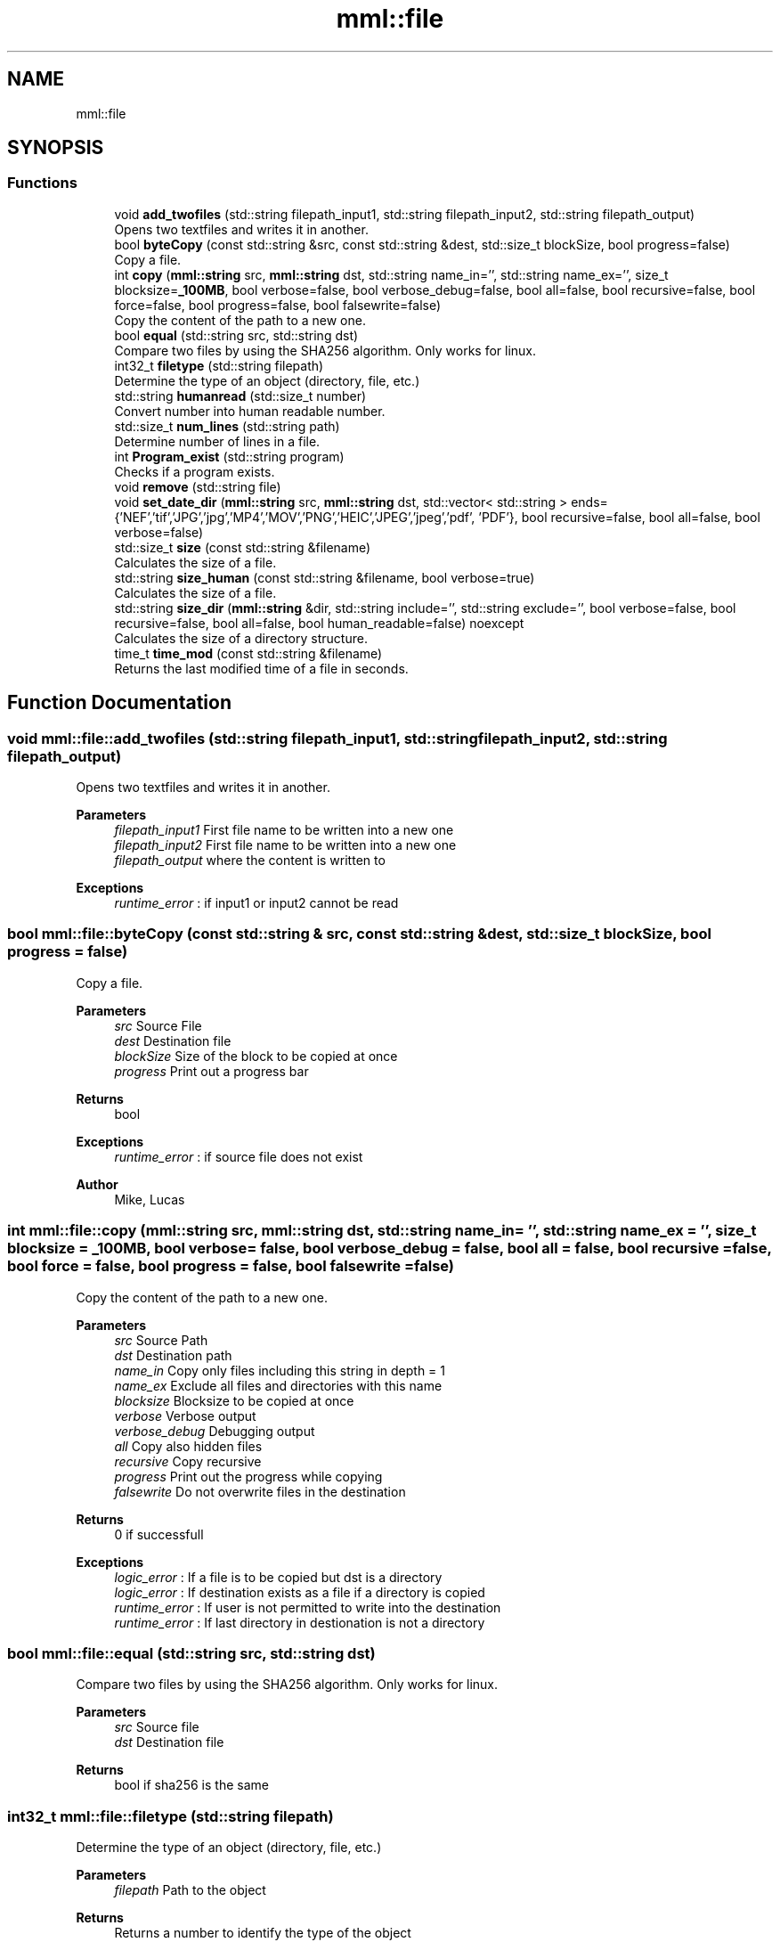 .TH "mml::file" 3 "Tue Jun 4 2024" "mml" \" -*- nroff -*-
.ad l
.nh
.SH NAME
mml::file
.SH SYNOPSIS
.br
.PP
.SS "Functions"

.in +1c
.ti -1c
.RI "void \fBadd_twofiles\fP (std::string filepath_input1, std::string filepath_input2, std::string filepath_output)"
.br
.RI "Opens two textfiles and writes it in another\&. "
.ti -1c
.RI "bool \fBbyteCopy\fP (const std::string &src, const std::string &dest, std::size_t blockSize, bool progress=false)"
.br
.RI "Copy a file\&. "
.ti -1c
.RI "int \fBcopy\fP (\fBmml::string\fP src, \fBmml::string\fP dst, std::string name_in='', std::string name_ex='', size_t blocksize=\fB_100MB\fP, bool verbose=false, bool verbose_debug=false, bool all=false, bool recursive=false, bool force=false, bool progress=false, bool falsewrite=false)"
.br
.RI "Copy the content of the path to a new one\&. "
.ti -1c
.RI "bool \fBequal\fP (std::string src, std::string dst)"
.br
.RI "Compare two files by using the SHA256 algorithm\&. Only works for linux\&. "
.ti -1c
.RI "int32_t \fBfiletype\fP (std::string filepath)"
.br
.RI "Determine the type of an object (directory, file, etc\&.) "
.ti -1c
.RI "std::string \fBhumanread\fP (std::size_t number)"
.br
.RI "Convert number into human readable number\&. "
.ti -1c
.RI "std::size_t \fBnum_lines\fP (std::string path)"
.br
.RI "Determine number of lines in a file\&. "
.ti -1c
.RI "int \fBProgram_exist\fP (std::string program)"
.br
.RI "Checks if a program exists\&. "
.ti -1c
.RI "void \fBremove\fP (std::string file)"
.br
.ti -1c
.RI "void \fBset_date_dir\fP (\fBmml::string\fP src, \fBmml::string\fP dst, std::vector< std::string > ends={'NEF','tif','JPG','jpg','MP4','MOV','PNG','HEIC','JPEG','jpeg','pdf', 'PDF'}, bool recursive=false, bool all=false, bool verbose=false)"
.br
.ti -1c
.RI "std::size_t \fBsize\fP (const std::string &filename)"
.br
.RI "Calculates the size of a file\&. "
.ti -1c
.RI "std::string \fBsize_human\fP (const std::string &filename, bool verbose=true)"
.br
.RI "Calculates the size of a file\&. "
.ti -1c
.RI "std::string \fBsize_dir\fP (\fBmml::string\fP &dir, std::string include='', std::string exclude='', bool verbose=false, bool recursive=false, bool all=false, bool human_readable=false) noexcept"
.br
.RI "Calculates the size of a directory structure\&. "
.ti -1c
.RI "time_t \fBtime_mod\fP (const std::string &filename)"
.br
.RI "Returns the last modified time of a file in seconds\&. "
.in -1c
.SH "Function Documentation"
.PP 
.SS "void mml::file::add_twofiles (std::string filepath_input1, std::string filepath_input2, std::string filepath_output)"

.PP
Opens two textfiles and writes it in another\&. 
.PP
\fBParameters\fP
.RS 4
\fIfilepath_input1\fP First file name to be written into a new one 
.br
\fIfilepath_input2\fP First file name to be written into a new one 
.br
\fIfilepath_output\fP where the content is written to 
.RE
.PP
\fBExceptions\fP
.RS 4
\fIruntime_error\fP : if input1 or input2 cannot be read 
.RE
.PP

.SS "bool mml::file::byteCopy (const std::string & src, const std::string & dest, std::size_t blockSize, bool progress = \fCfalse\fP)"

.PP
Copy a file\&. 
.PP
\fBParameters\fP
.RS 4
\fIsrc\fP Source File 
.br
\fIdest\fP Destination file 
.br
\fIblockSize\fP Size of the block to be copied at once 
.br
\fIprogress\fP Print out a progress bar 
.RE
.PP
\fBReturns\fP
.RS 4
bool 
.RE
.PP
\fBExceptions\fP
.RS 4
\fIruntime_error\fP : if source file does not exist 
.RE
.PP
\fBAuthor\fP
.RS 4
Mike, Lucas 
.RE
.PP

.SS "int mml::file::copy (\fBmml::string\fP src, \fBmml::string\fP dst, std::string name_in = \fC''\fP, std::string name_ex = \fC''\fP, size_t blocksize = \fC\fB_100MB\fP\fP, bool verbose = \fCfalse\fP, bool verbose_debug = \fCfalse\fP, bool all = \fCfalse\fP, bool recursive = \fCfalse\fP, bool force = \fCfalse\fP, bool progress = \fCfalse\fP, bool falsewrite = \fCfalse\fP)"

.PP
Copy the content of the path to a new one\&. 
.PP
\fBParameters\fP
.RS 4
\fIsrc\fP Source Path 
.br
\fIdst\fP Destination path 
.br
\fIname_in\fP Copy only files including this string in depth = 1 
.br
\fIname_ex\fP Exclude all files and directories with this name 
.br
\fIblocksize\fP Blocksize to be copied at once 
.br
\fIverbose\fP Verbose output 
.br
\fIverbose_debug\fP Debugging output 
.br
\fIall\fP Copy also hidden files 
.br
\fIrecursive\fP Copy recursive 
.br
\fIprogress\fP Print out the progress while copying 
.br
\fIfalsewrite\fP Do not overwrite files in the destination 
.RE
.PP
\fBReturns\fP
.RS 4
0 if successfull 
.RE
.PP
\fBExceptions\fP
.RS 4
\fIlogic_error\fP : If a file is to be copied but dst is a directory 
.br
\fIlogic_error\fP : If destination exists as a file if a directory is copied 
.br
\fIruntime_error\fP : If user is not permitted to write into the destination 
.br
\fIruntime_error\fP : If last directory in destionation is not a directory 
.RE
.PP

.SS "bool mml::file::equal (std::string src, std::string dst)"

.PP
Compare two files by using the SHA256 algorithm\&. Only works for linux\&. 
.PP
\fBParameters\fP
.RS 4
\fIsrc\fP Source file 
.br
\fIdst\fP Destination file 
.RE
.PP
\fBReturns\fP
.RS 4
bool if sha256 is the same 
.RE
.PP

.SS "int32_t mml::file::filetype (std::string filepath)"

.PP
Determine the type of an object (directory, file, etc\&.) 
.PP
\fBParameters\fP
.RS 4
\fIfilepath\fP Path to the object 
.RE
.PP
\fBReturns\fP
.RS 4
Returns a number to identify the type of the object 
.RE
.PP
\fBNote\fP
.RS 4
The numbers have the following meaning:
.IP "\(bu" 2
1: DT_FIFO
.IP "\(bu" 2
2: Serial connected device, mouse, etc\&.
.IP "\(bu" 2
4: Directory
.IP "\(bu" 2
6: Device or partition
.IP "\(bu" 2
8: normal file
.IP "\(bu" 2
10: symbolic link
.IP "\(bu" 2
12: Socket 
.PP
.RE
.PP

.SS "std::string mml::file::humanread (std::size_t number)"

.PP
Convert number into human readable number\&. 
.PP
\fBParameters\fP
.RS 4
\fInumber\fP A number to be converted 
.RE
.PP
\fBReturns\fP
.RS 4
std::string 
.RE
.PP

.SS "std::size_t mml::file::num_lines (std::string path)"

.PP
Determine number of lines in a file\&. 
.PP
\fBParameters\fP
.RS 4
\fIstring\fP Path to the file 
.RE
.PP
\fBReturns\fP
.RS 4
size_t Number of lines 
.RE
.PP

.SS "int mml::file::Program_exist (std::string program)"

.PP
Checks if a program exists\&. 
.PP
\fBAuthor\fP
.RS 4
Mike/scratch/moser/gris_20150510_009/sir/Exp0 
.RE
.PP

.SS "void mml::file::remove (std::string file)"

.PP
\fBNote\fP
.RS 4
Delete a single file 
.RE
.PP
\fBParameters\fP
.RS 4
\fIstring\fP path to the file 
.RE
.PP
\fBAuthor\fP
.RS 4
Mike 
.RE
.PP

.SS "void mml::file::set_date_dir (\fBmml::string\fP src, \fBmml::string\fP dst, std::vector< std::string > ends = \fC{'NEF','tif','JPG','jpg','MP4','MOV','PNG','HEIC','JPEG','jpeg','pdf', 'PDF'}\fP, bool recursive = \fCfalse\fP, bool all = \fCfalse\fP, bool verbose = \fCfalse\fP)"

.PP
\fBNote\fP
.RS 4
Convert the date of files with specific endings in a directory 
.RE
.PP
\fBParameters\fP
.RS 4
\fIstring\fP Source path 
.br
\fIstring\fP Destination path 
.br
\fIends\fP Endings to be checked 
.br
\fIrecursive\fP Recursive check 
.br
\fIall\fP Also check hidden files 
.br
\fIverbose\fP Verbose output 
.RE
.PP
\fBNote\fP
.RS 4
This function is only defined for linux systems 
.RE
.PP

.SS "std::size_t mml::file::size (const std::string & filename)"

.PP
Calculates the size of a file\&. 
.PP
\fBParameters\fP
.RS 4
\fIstring\fP Path to the file 
.RE
.PP
\fBReturns\fP
.RS 4
Size of the file 
.RE
.PP
\fBAuthor\fP
.RS 4
Lucas 
.RE
.PP
\fBExceptions\fP
.RS 4
\fIruntime_error\fP : if file does not exist 
.RE
.PP

.SS "std::string mml::file::size_dir (\fBmml::string\fP & dir, std::string include = \fC''\fP, std::string exclude = \fC''\fP, bool verbose = \fCfalse\fP, bool recursive = \fCfalse\fP, bool all = \fCfalse\fP, bool human_readable = \fCfalse\fP)\fC [noexcept]\fP"

.PP
Calculates the size of a directory structure\&. 
.PP
\fBParameters\fP
.RS 4
\fIdir\fP Path to the directory 
.br
\fIinclude\fP Include only count objects having this string in its name 
.br
\fIexclude\fP Exclude objects with this name from the count 
.br
\fIverbose\fP Verbose print out 
.br
\fIrecursive\fP Recursive check 
.br
\fIall\fP Also count hidden files 
.br
\fIhuman_readable\fP Print out in human readable form 
.RE
.PP
\fBReturns\fP
.RS 4
Returns the size of the directory 
.RE
.PP

.SS "std::string mml::file::size_human (const std::string & filename, bool verbose = \fCtrue\fP)"

.PP
Calculates the size of a file\&. 
.PP
\fBParameters\fP
.RS 4
\fIfilename\fP Path to the file 
.br
\fIverbose\fP Print out 
.RE
.PP
\fBReturns\fP
.RS 4
Returns the size of a file in a readable form as a string 
.RE
.PP
\fBExceptions\fP
.RS 4
\fIruntime_error\fP : if file does not exist 
.RE
.PP

.SS "time_t mml::file::time_mod (const std::string & filename)"

.PP
Returns the last modified time of a file in seconds\&. 
.PP
\fBParameters\fP
.RS 4
\fIfilename\fP Path to the file 
.RE
.PP
\fBReturns\fP
.RS 4
Seconds since 1970 
.RE
.PP

.SH "Author"
.PP 
Generated automatically by Doxygen for mml from the source code\&.
